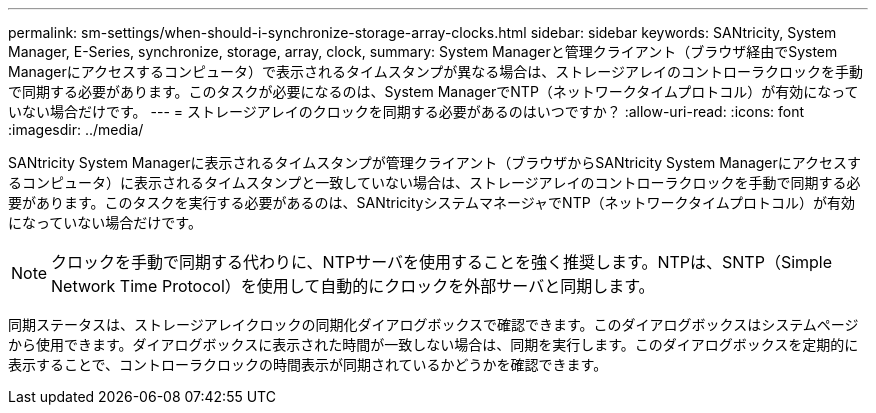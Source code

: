 ---
permalink: sm-settings/when-should-i-synchronize-storage-array-clocks.html 
sidebar: sidebar 
keywords: SANtricity, System Manager, E-Series, synchronize, storage, array, clock, 
summary: System Managerと管理クライアント（ブラウザ経由でSystem Managerにアクセスするコンピュータ）で表示されるタイムスタンプが異なる場合は、ストレージアレイのコントローラクロックを手動で同期する必要があります。このタスクが必要になるのは、System ManagerでNTP（ネットワークタイムプロトコル）が有効になっていない場合だけです。 
---
= ストレージアレイのクロックを同期する必要があるのはいつですか？
:allow-uri-read: 
:icons: font
:imagesdir: ../media/


[role="lead"]
SANtricity System Managerに表示されるタイムスタンプが管理クライアント（ブラウザからSANtricity System Managerにアクセスするコンピュータ）に表示されるタイムスタンプと一致していない場合は、ストレージアレイのコントローラクロックを手動で同期する必要があります。このタスクを実行する必要があるのは、SANtricityシステムマネージャでNTP（ネットワークタイムプロトコル）が有効になっていない場合だけです。

[NOTE]
====
クロックを手動で同期する代わりに、NTPサーバを使用することを強く推奨します。NTPは、SNTP（Simple Network Time Protocol）を使用して自動的にクロックを外部サーバと同期します。

====
同期ステータスは、ストレージアレイクロックの同期化ダイアログボックスで確認できます。このダイアログボックスはシステムページから使用できます。ダイアログボックスに表示された時間が一致しない場合は、同期を実行します。このダイアログボックスを定期的に表示することで、コントローラクロックの時間表示が同期されているかどうかを確認できます。
